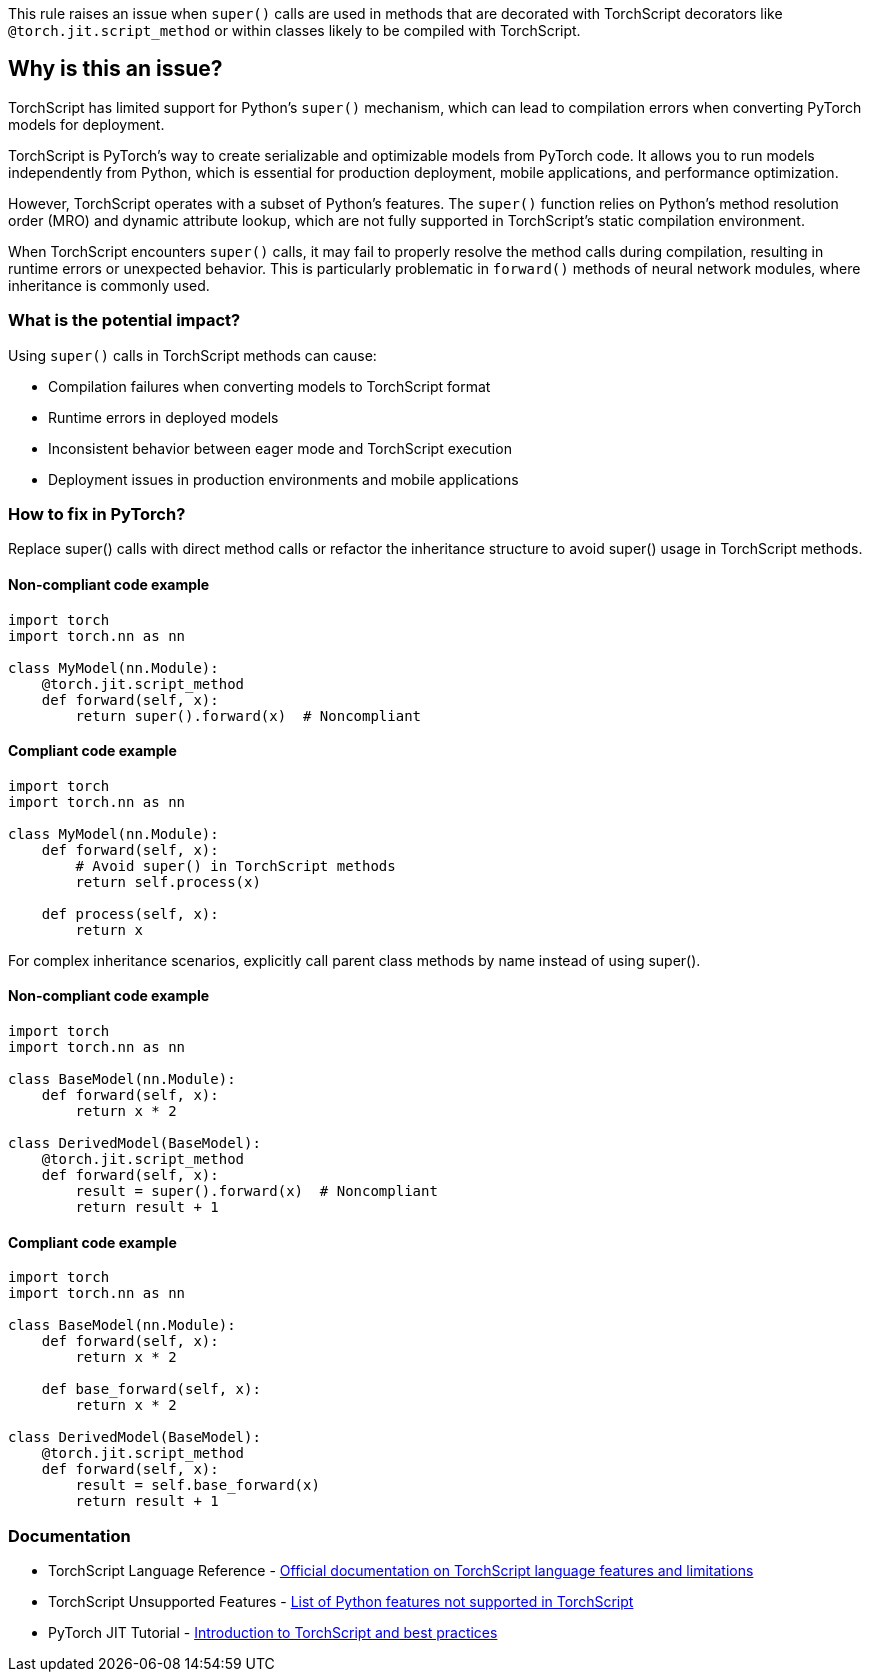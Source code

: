 This rule raises an issue when `super()` calls are used in methods that are decorated with TorchScript decorators like `@torch.jit.script_method` or within classes likely to be compiled with TorchScript.

== Why is this an issue?

TorchScript has limited support for Python's `super()` mechanism, which can lead to compilation errors when converting PyTorch models for deployment.

TorchScript is PyTorch's way to create serializable and optimizable models from PyTorch code. It allows you to run models independently from Python, which is essential for production deployment, mobile applications, and performance optimization.

However, TorchScript operates with a subset of Python's features. The `super()` function relies on Python's method resolution order (MRO) and dynamic attribute lookup, which are not fully supported in TorchScript's static compilation environment.

When TorchScript encounters `super()` calls, it may fail to properly resolve the method calls during compilation, resulting in runtime errors or unexpected behavior. This is particularly problematic in `forward()` methods of neural network modules, where inheritance is commonly used.

=== What is the potential impact?

Using `super()` calls in TorchScript methods can cause:

* Compilation failures when converting models to TorchScript format
* Runtime errors in deployed models
* Inconsistent behavior between eager mode and TorchScript execution
* Deployment issues in production environments and mobile applications

=== How to fix in PyTorch?

Replace super() calls with direct method calls or refactor the inheritance structure to avoid super() usage in TorchScript methods.

==== Non-compliant code example

[source,python,diff-id=1,diff-type=noncompliant]
----
import torch
import torch.nn as nn

class MyModel(nn.Module):
    @torch.jit.script_method
    def forward(self, x):
        return super().forward(x)  # Noncompliant
----

==== Compliant code example

[source,python,diff-id=1,diff-type=compliant]
----
import torch
import torch.nn as nn

class MyModel(nn.Module):
    def forward(self, x):
        # Avoid super() in TorchScript methods
        return self.process(x)
    
    def process(self, x):
        return x
----

For complex inheritance scenarios, explicitly call parent class methods by name instead of using super().

==== Non-compliant code example

[source,python,diff-id=2,diff-type=noncompliant]
----
import torch
import torch.nn as nn

class BaseModel(nn.Module):
    def forward(self, x):
        return x * 2

class DerivedModel(BaseModel):
    @torch.jit.script_method
    def forward(self, x):
        result = super().forward(x)  # Noncompliant
        return result + 1
----

==== Compliant code example

[source,python,diff-id=2,diff-type=compliant]
----
import torch
import torch.nn as nn

class BaseModel(nn.Module):
    def forward(self, x):
        return x * 2
    
    def base_forward(self, x):
        return x * 2

class DerivedModel(BaseModel):
    @torch.jit.script_method
    def forward(self, x):
        result = self.base_forward(x)
        return result + 1
----

=== Documentation

 * TorchScript Language Reference - https://pytorch.org/docs/stable/jit_language_reference.html[Official documentation on TorchScript language features and limitations]
 * TorchScript Unsupported Features - https://pytorch.org/docs/stable/jit_unsupported.html[List of Python features not supported in TorchScript]
 * PyTorch JIT Tutorial - https://pytorch.org/tutorials/beginner/Intro_to_TorchScript_tutorial.html[Introduction to TorchScript and best practices]

